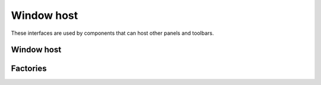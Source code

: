 Window host
===========

These interfaces are used by components that can host other panels and toolbars.

Window host
-----------

.. doxygenclass:: uie::window_host

.. doxygenclass:: uie::window_host_with_control

Factories
---------

.. doxygenclass:: uie::window_host_factory

.. doxygenclass:: uie::window_host_factory_single

.. doxygenclass:: uie::window_host_factory_transparent_single

